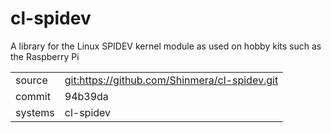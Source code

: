 * cl-spidev

A library for the Linux SPIDEV kernel module as used on hobby kits such as the Raspberry Pi

|---------+-----------------------------------------------|
| source  | git:https://github.com/Shinmera/cl-spidev.git |
| commit  | 94b39da                                       |
| systems | cl-spidev                                     |
|---------+-----------------------------------------------|
